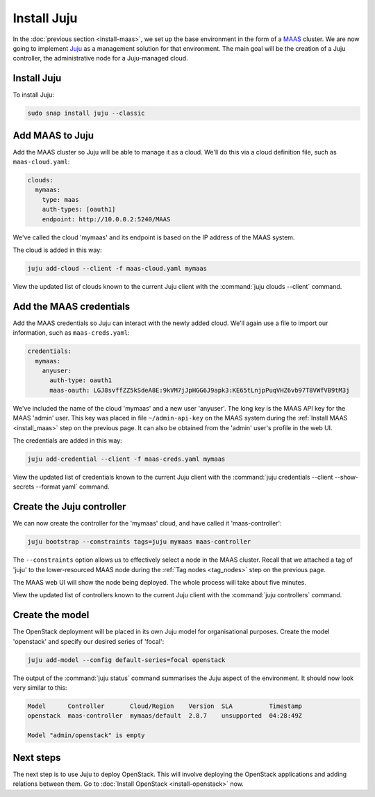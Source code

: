 ============
Install Juju
============

In the :doc:`previous section <install-maas>`, we set up the base environment
in the form of a `MAAS`_ cluster. We are now going to implement `Juju`_ as a
management solution for that environment. The main goal will be the creation of
a Juju controller, the administrative node for a Juju-managed cloud.

Install Juju
------------

To install Juju:

.. code-block:: none

   sudo snap install juju --classic

Add MAAS to Juju
----------------

Add the MAAS cluster so Juju will be able to manage it as a cloud. We'll do
this via a cloud definition file, such as ``maas-cloud.yaml``:

.. code-block:: ini

   clouds:
     mymaas:
       type: maas
       auth-types: [oauth1]
       endpoint: http://10.0.0.2:5240/MAAS

We've called the cloud 'mymaas' and its endpoint is based on the IP address of
the MAAS system.

The cloud is added in this way:

.. code-block:: none

   juju add-cloud --client -f maas-cloud.yaml mymaas

View the updated list of clouds known to the current Juju client with the
:command:`juju clouds --client` command.

Add the MAAS credentials
------------------------

Add the MAAS credentials so Juju can interact with the newly added cloud.
We'll again use a file to import our information, such as ``maas-creds.yaml``:

.. code-block:: ini

   credentials:
     mymaas:
       anyuser:
         auth-type: oauth1
         maas-oauth: LGJ8svffZZ5kSdeA8E:9kVM7jJpHGG6J9apk3:KE65tLnjpPuqVHZ6vb97T8VWfVB9tM3j

We've included the name of the cloud 'mymaas' and a new user 'anyuser'. The
long key is the MAAS API key for the MAAS 'admin' user. This key was placed in
file ``~/admin-api-key`` on the MAAS system during the :ref:`Install MAAS
<install_maas>` step on the previous page. It can also be obtained from the
'admin' user's profile in the web UI.

The credentials are added in this way:

.. code-block:: none

   juju add-credential --client -f maas-creds.yaml mymaas

View the updated list of credentials known to the current Juju client with the
:command:`juju credentials --client --show-secrets --format yaml` command.

Create the Juju controller
--------------------------

We can now create the controller for the 'mymaas' cloud, and have called it
'maas-controller':

.. code-block:: none

   juju bootstrap --constraints tags=juju mymaas maas-controller

The ``--constraints`` option allows us to effectively select a node in the MAAS
cluster. Recall that we attached a tag of 'juju' to the lower-resourced MAAS
node during the :ref:`Tag nodes <tag_nodes>` step on the previous page.

The MAAS web UI will show the node being deployed. The whole process will take
about five minutes.

View the updated list of controllers known to the current Juju client with the
:command:`juju controllers` command.

Create the model
----------------

The OpenStack deployment will be placed in its own Juju model for
organisational purposes. Create the model 'openstack' and specify our desired
series of 'focal':

.. code-block:: none

   juju add-model --config default-series=focal openstack

The output of the :command:`juju status` command summarises the Juju aspect of
the environment. It should now look very similar to this:

.. code-block:: none

   Model      Controller       Cloud/Region    Version  SLA          Timestamp
   openstack  maas-controller  mymaas/default  2.8.7    unsupported  04:28:49Z

   Model "admin/openstack" is empty

Next steps
----------

The next step is to use Juju to deploy OpenStack. This will involve deploying
the OpenStack applications and adding relations between them. Go to
:doc:`Install OpenStack <install-openstack>` now.

.. LINKS
.. _Juju: https://juju.is
.. _MAAS: https://maas.io
